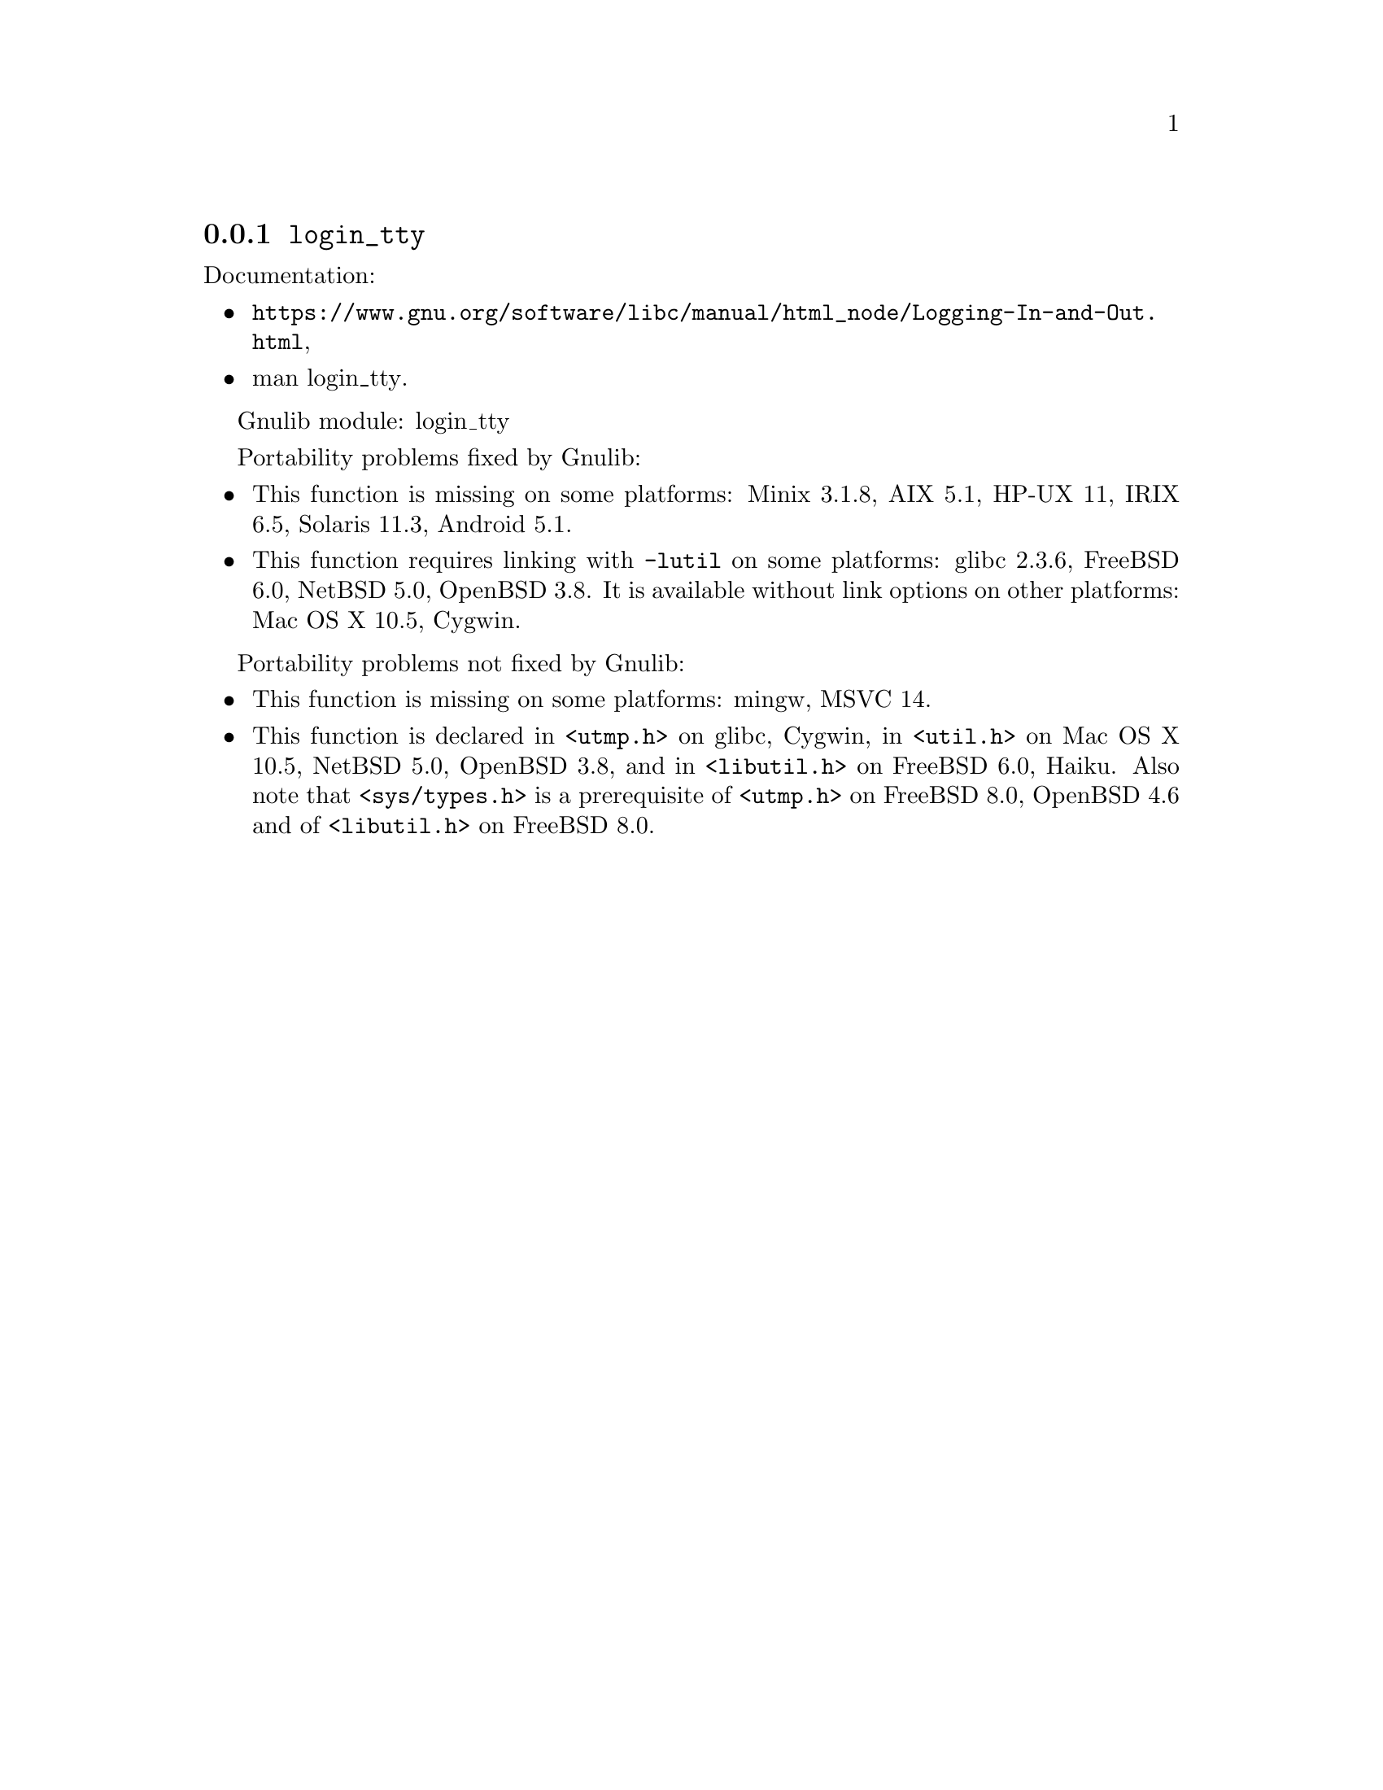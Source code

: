 @node login_tty
@subsection @code{login_tty}
@findex login_tty

Documentation:
@itemize
@item
@ifinfo
@ref{Logging In and Out,,Logging In and Out,libc},
@end ifinfo
@ifnotinfo
@url{https://www.gnu.org/software/libc/manual/html_node/Logging-In-and-Out.html},
@end ifnotinfo
@item
@uref{https://www.kernel.org/doc/man-pages/online/pages/man3/login_tty.3.html,,man login_tty}.
@end itemize

Gnulib module: login_tty

Portability problems fixed by Gnulib:
@itemize
@item
This function is missing on some platforms:
Minix 3.1.8, AIX 5.1, HP-UX 11, IRIX 6.5, Solaris 11.3, Android 5.1.
@item
This function requires linking with @code{-lutil} on some platforms:
glibc 2.3.6, FreeBSD 6.0, NetBSD 5.0, OpenBSD 3.8.
It is available without link options on other platforms:
Mac OS X 10.5, Cygwin.
@end itemize

Portability problems not fixed by Gnulib:
@itemize
@item
This function is missing on some platforms:
mingw, MSVC 14.
@item
This function is declared in @code{<utmp.h>} on glibc, Cygwin,
in @code{<util.h>} on Mac OS X 10.5, NetBSD 5.0, OpenBSD 3.8,
and in @code{<libutil.h>} on FreeBSD 6.0, Haiku.
Also note that @code{<sys/types.h>} is
a prerequisite of @code{<utmp.h>} on FreeBSD 8.0, OpenBSD 4.6 and
of @code{<libutil.h>} on FreeBSD 8.0.
@end itemize
